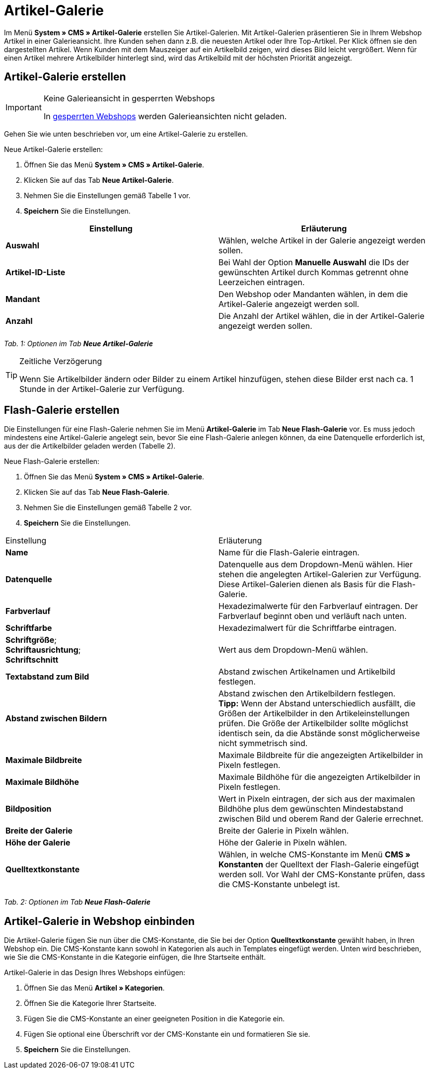 = Artikel-Galerie
:lang: de
// include::{includedir}/_header.adoc[]
:position: 40

Im Menü **System » CMS » Artikel-Galerie** erstellen Sie Artikel-Galerien. Mit Artikel-Galerien präsentieren Sie in Ihrem Webshop Artikel in einer Galerieansicht. Ihre Kunden sehen dann z.B. die neuesten Artikel oder Ihre Top-Artikel. Per Klick öffnen sie den dargestellten Artikel. Wenn Kunden mit dem Mauszeiger auf ein Artikelbild zeigen, wird dieses Bild leicht vergrößert. Wenn für einen Artikel mehrere Artikelbilder hinterlegt sind, wird das Artikelbild mit der höchsten Priorität angezeigt.

== Artikel-Galerie erstellen

[IMPORTANT]
.Keine Galerieansicht in gesperrten Webshops
====
In <<omni-channel/mandant-shop/standard/webshop/webshop-sperren#, gesperrten Webshops>> werden Galerieansichten nicht geladen.
====

Gehen Sie wie unten beschrieben vor, um eine Artikel-Galerie zu erstellen.

[.instruction]
Neue Artikel-Galerie erstellen:

. Öffnen Sie das Menü **System » CMS » Artikel-Galerie**.
. Klicken Sie auf das Tab **Neue Artikel-Galerie**.
. Nehmen Sie die Einstellungen gemäß Tabelle 1 vor.
. **Speichern** Sie die Einstellungen.

[cols="a,a"]
|====
|Einstellung |Erläuterung

|**Auswahl**
|Wählen, welche Artikel in der Galerie angezeigt werden sollen.

|**Artikel-ID-Liste**
|Bei Wahl der Option **Manuelle Auswahl** die IDs der gewünschten Artikel durch Kommas getrennt ohne Leerzeichen eintragen.

|**Mandant**
|Den Webshop oder Mandanten wählen, in dem die Artikel-Galerie angezeigt werden soll.

|**Anzahl**
|Die Anzahl der Artikel wählen, die in der Artikel-Galerie angezeigt werden sollen.
|====

__Tab. 1: Optionen im Tab **Neue Artikel-Galerie**__

[TIP]
.Zeitliche Verzögerung
====
Wenn Sie Artikelbilder ändern oder Bilder zu einem Artikel hinzufügen, stehen diese Bilder erst nach ca. 1 Stunde in der Artikel-Galerie zur Verfügung.
====

== Flash-Galerie erstellen

Die Einstellungen für eine Flash-Galerie nehmen Sie im Menü **Artikel-Galerie** im Tab **Neue Flash-Galerie** vor. Es muss jedoch mindestens eine Artikel-Galerie angelegt sein, bevor Sie eine Flash-Galerie anlegen können, da eine Datenquelle erforderlich ist, aus der die Artikelbilder geladen werden (Tabelle 2).

[.instruction]
Neue Flash-Galerie erstellen:

. Öffnen Sie das Menü **System » CMS » Artikel-Galerie**.
. Klicken Sie auf das Tab **Neue Flash-Galerie**.
. Nehmen Sie die Einstellungen gemäß Tabelle 2 vor.
. **Speichern** Sie die Einstellungen.

[cols="a,a"]
|====
|Einstellung
|Erläuterung

|**Name**
|Name für die Flash-Galerie eintragen.

|**Datenquelle**
|Datenquelle aus dem Dropdown-Menü wählen. Hier stehen die angelegten Artikel-Galerien zur Verfügung. Diese Artikel-Galerien dienen als Basis für die Flash-Galerie.

|**Farbverlauf**
|Hexadezimalwerte für den Farbverlauf eintragen. Der Farbverlauf beginnt oben und verläuft nach unten.

|**Schriftfarbe**
|Hexadezimalwert für die Schriftfarbe eintragen.

|**Schriftgröße**; +
**Schriftausrichtung**; +
**Schriftschnitt**
|Wert aus dem Dropdown-Menü wählen.

|**Textabstand zum Bild**
|Abstand zwischen Artikelnamen und Artikelbild festlegen.

|**Abstand zwischen Bildern**
|Abstand zwischen den Artikelbildern festlegen. +
**Tipp:** Wenn der Abstand unterschiedlich ausfällt, die Größen der Artikelbilder in den Artikeleinstellungen prüfen. Die Größe der Artikelbilder sollte möglichst identisch sein, da die Abstände sonst möglicherweise nicht symmetrisch sind.

|**Maximale Bildbreite**
|Maximale Bildbreite für die angezeigten Artikelbilder in Pixeln festlegen.

|**Maximale Bildhöhe**
|Maximale Bildhöhe für die angezeigten Artikelbilder in Pixeln festlegen.

|**Bildposition**
|Wert in Pixeln eintragen, der sich aus der maximalen Bildhöhe plus dem gewünschten Mindestabstand zwischen Bild und oberem Rand der Galerie errechnet.

|**Breite der Galerie**
|Breite der Galerie in Pixeln wählen.

|**Höhe der Galerie**
|Höhe der Galerie in Pixeln wählen.

|**Quelltextkonstante**
|Wählen, in welche CMS-Konstante im Menü **CMS » Konstanten** der Quelltext der Flash-Galerie eingefügt werden soll. Vor Wahl der CMS-Konstante prüfen, dass die CMS-Konstante unbelegt ist.
|====

__Tab. 2: Optionen im Tab **Neue Flash-Galerie**__

== Artikel-Galerie in Webshop einbinden

Die Artikel-Galerie fügen Sie nun über die CMS-Konstante, die Sie bei der Option **Quelltextkonstante** gewählt haben, in Ihren Webshop ein. Die CMS-Konstante kann sowohl in Kategorien als auch in Templates eingefügt werden. Unten wird beschrieben, wie Sie die CMS-Konstante in die Kategorie einfügen, die Ihre Startseite enthält.

[.instruction]
Artikel-Galerie in das Design Ihres Webshops einfügen:

. Öffnen Sie das Menü **Artikel » Kategorien**.
. Öffnen Sie die Kategorie Ihrer Startseite.
. Fügen Sie die CMS-Konstante an einer geeigneten Position in die Kategorie ein.
. Fügen Sie optional eine Überschrift vor der CMS-Konstante ein und formatieren Sie sie.
. **Speichern** Sie die Einstellungen.

